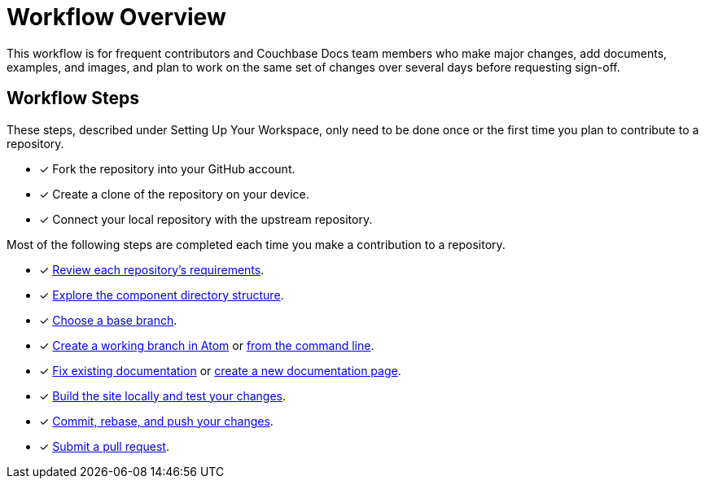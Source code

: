 = Workflow Overview

This workflow is for frequent contributors and Couchbase Docs team members who make major changes, add documents, examples, and images, and plan to work on the same set of changes over several days before requesting sign-off.

== Workflow Steps

These steps, described under Setting Up Your Workspace, only need to be done once or the first time you plan to contribute to a repository.

* [x] Fork the repository into your GitHub account.
* [x] Create a clone of the repository on your device.
* [x] Connect your local repository with the upstream repository.
//* [x] Configure the SSH agent

Most of the following steps are completed each time you make a contribution to a repository.

* [x] xref:repositories.adoc[Review each repository's requirements].
* [x] xref:repositories.adoc#dir-structure[Explore the component directory structure].
* [x] xref:create-branches.adoc#base-branch[Choose a base branch].
* [x] xref:create-branches.adoc#work-branch-atom[Create a working branch in Atom] or xref:create-branches.adoc#work-branch-cli[from the command line].
* [x] xref:edit-pages.adoc[Fix existing documentation] or xref:add-pages.adoc[create a new documentation page].
* [x] xref:test-site.adoc[Build the site locally and test your changes].
* [x] xref:send-pr.adoc#commit[Commit, rebase, and push your changes].
* [x] xref:send-pr.adoc#pr[Submit a pull request].
//* [x] Make revisions to your pull request.
